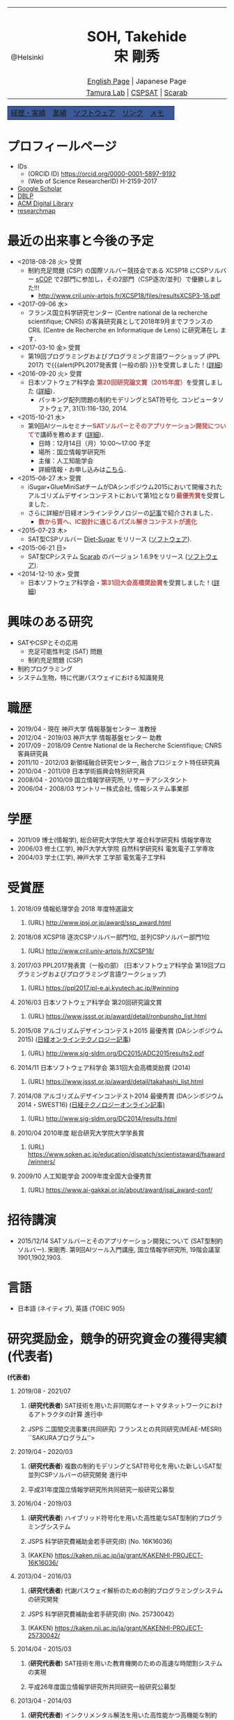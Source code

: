 # -*- coding: utf-8 -*-
#+TITLE: 
#+AUTHOR: Takehide Soh
#+EMAIL: soh@lion.kobe-u.ac.jp

#+OPTIONS: ^:nil toc:nil H:1 num:2

#+HTML_HEAD: <!-- Global site tag (gtag.js) - Google Analytics -->
#+HTML_HEAD: <script async src="https://www.googletagmanager.com/gtag/js?id=UA-6313627-5"></script>
#+HTML_HEAD: <script>
#+HTML_HEAD:   window.dataLayer = window.dataLayer || [];
#+HTML_HEAD:  function gtag(){dataLayer.push(arguments);}
#+HTML_HEAD:  gtag('js', new Date());
#+HTML_HEAD:  gtag('config', 'UA-6313627-5');
#+HTML_HEAD: </script>

#+HTML_HEAD: <link rel="stylesheet" type="text/css" href="../myhome.css" />

#+MACRO: title @@html:<span class="title">$1</span>@@
#+MACRO: author @@html:<span class="author">$1</span>@@
#+MACRO: others @@html:<span class="others">$1</span>@@

#+MACRO: date @@html:<span class="date">$1</span>@@
#+MACRO: item @@html:<span class="item">$1</span>@@
#+MACRO: item2 @@html:<span class="item2">$1</span>@@

#+MACRO: pc @@html:<span class="others">プログラム委員</span>@@
#+MACRO: pcc @@html:<span class="others">プログラム委員長</span>@@
#+MACRO: org @@html:<span class="others">オーガナイザ</span>@@

#+MACRO: going @@html:<span class="prize">進行中</span>@@
#+MACRO: st @@html:<font color="#3B5998"><b>$1</b></font>@@
#+MACRO: alert @@html:<font color="#bb4e4c"><b>$1</b></font>@@

#+MACRO: prize @@html:<span class="prize">受賞</span>@@

#+begin_export html
<style type="text/css">
#tb1 td   { width:100px }
#tb1 td+td   { width:700px }
</style>
#+end_export

#+begin_export html
<table>
<tbody>
<tr>
<td class="pic" rowspan="3" align="center"><img border="0" padding="0" width="160px" src="./soh2013.png"><br>@Helsinki
</td>
<td width="740px" align="center"><h1>SOH, Takehide<br>宋 剛秀</h1>
<img width="150px" src="soh.png">
</td>
</tr>
<tr>
<td align="center" height="20px"><a href="../index.html">English Page</a> | Japanese Page</td>
</tr>
<tr>
<td align="center" height="20px">
<a href="http://www.edu.kobe-u.ac.jp/istc-tamlab/">Tamura Lab</a> | 
<a href="http://www.edu.kobe-u.ac.jp/istc-tamlab/cspsat/en/index.html">CSPSAT</a> |
<a href="http://kix.istc.kobe-u.ac.jp/~soh/scarab/">Scarab</a>
</td>
</tr>
</tbody>
</table>

</div>
<table class="menu" border="0" cellspacing="0" cellpadding="20" width="1000px">
<tr >
<td class="menu" bgcolor="#3B5998"><a href="index.html">経歴・実績</a></td>
<td class="menu" bgcolor="#3B5998"><a href="publications.html">業績</a></td>
<td class="menu" bgcolor="#3B5998"><a href="software.html">ソフトウェア</a></td>
<td class="menu" bgcolor="#3B5998"><a href="links.html">リンク</a></td>
<td class="menu" bgcolor="#3B5998"><a href="memo.html">メモ</a></td>
<td class="menu" bgcolor="#3B5998"><a></a></td>
</tr>
</table>
<div id="content">
#+end_export

* プロフィールページ
  - IDs
    - (ORCID ID) https://orcid.org/0000-0001-5897-9192
    - (Web of Science ResearcherID) H-2159-2017
  - [[https://scholar.google.co.jp/citations?user=N10uw7YAAAAJ&hl=en][Google Scholar]]
  - [[https://dblp.org/pers/hd/s/Soh:Takehide][DBLP]]
  - [[https://dl.acm.org/author_page.cfm?id=81324493968][ACM Digital Library]]
  - [[https://researchmap.jp/soh/?lang=english][researchmap]] 

* 最近の出来事と今後の予定
#+begin_export html
<div align="center">
<img width="500px" src="../xcsp18-result-light.jpg">
</div>
#+end_export
  - <2018-08-28 火> {{{prize}}}
    - 制約充足問題 (CSP) の国際ソルバー競技会である XCSP18 にCSPソルバー
      [[../sCOP/][sCOP]] で2部門に参加し，その2部門（CSP逐次/並列）で優勝しました!!!
      - http://www.cril.univ-artois.fr/XCSP18/files/resultsXCSP3-18.pdf
  - <2017-09-06 水> 
    - フランス国立科学研究センター (Centre national de la recherche
      scientifique; CNRS) の客員研究員として2018年9月までフランスの
      CRIL (Centre de Recherche en Informatique de Lens) に研究滞在し
      ます．

  - <2017-03-10 金> {{{prize}}}
    - 第19回プログラミングおよびプログラミング言語ワークショップ
      (PPL 2017) で{{{alert(PPL2017発表賞 (一般の部) }}}を受賞しました！([[https://ppl2017.ipl-e.ai.kyutech.ac.jp][詳細]])
  - <2016-09-20 火> {{{prize}}}
    - 日本ソフトウェア科学会 {{{alert(第20回研究論文賞（2015年度）)}}}を受賞しました
      ([[http://www.jssst.or.jp/announce/detail/id=261][詳細]])．
      - パッキング配列問題の制約モデリングとSAT符号化. コンピュータソフトウェア, 31(1):116-130, 2014.
  - <2015-10-21 水>
    - 第9回AIツールセミナー{{{alert(SATソルバーとそのアプリケーション開発について)}}}で講師を務めます ([[http://kix.istc.kobe-u.ac.jp/~soh/ai-tool/][詳細]])．
      - 日時：12月14日（月）10:00〜17:00 予定
      - 場所：国立情報学研究所
      - 主催：人工知能学会
      - 詳細情報・お申し込みは[[http://kix.istc.kobe-u.ac.jp/~soh/ai-tool/][こちら]]．
  - <2015-08-27 木> {{{prize}}}
    - iSugar+GlueMiniSatチームがDAシンポジウム2015において開催されたアルゴリズムデザインコンテストにおいて第1位となり{{{alert(最優秀賞)}}}を受賞しました．
    - さらに詳細が日経オンラインテクノロジーの[[http://techon.nikkeibp.co.jp/atcl/news/15/102300875/][記事]]で紹介されました．
      - {{{alert(数から質へ、IC設計に通じるパズル解きコンテストが進化)}}}
  - <2015-07-23 木>
    - SAT型CSPソルバー [[../dsugar/][Diet-Sugar]] をリリース ([[./software.html][ソフトウェア]]).
  - <2015-06-21 日>
    - SAT型CPシステム [[../scarab/][Scarab]] のバージョン 1.6.9をリリース ([[./software.html][ソフトウェア]]).
  - <2014-12-10 水> {{{prize}}}
    - 日本ソフトウェア科学会・{{{alert(第31回大会高橋奨励賞)}}}を受賞しました！([[http://www.jssst.or.jp/award/detail/takahashi_list.html][詳細]])

* 興味のある研究
# 最近は特にSAT型制約プログラミングシステム [[../scarab/][Scarab]] に力をいれてます．
  - SATやCSPとその応用
    - 充足可能性判定 (SAT) 問題
    - 制約充足問題 (CSP)
  - 制約プログラミング
  - システム生物，特に代謝パスウェイにおける知識発見

* 職歴
- {{{date(2019/04 - 現在)}}} {{{item(神戸大学 情報基盤センター 准教授)}}}
- {{{date(2012/04 - 2019/03)}}} {{{item(神戸大学 情報基盤センター 助教)}}}
- {{{date(2017/09 - 2018/09)}}} {{{item(Centre National de la Recherche Scientifique; CNRS 客員研究員)}}}
- {{{date(2011/10 - 2012/03)}}}  {{{item(新領域融合研究センター\, 融合プロジェクト特任研究員)}}} 
- {{{date(2010/04 - 2011/09)}}}  {{{item(日本学術振興会特別研究員)}}}                            
- {{{date(2008/04 - 2010/09)}}}  {{{item(国立情報学研究所\, リサーチアシスタント)}}}             
- {{{date(2006/04 - 2008/03)}}}  {{{item(サントリー株式会社\, 情報システム事業部)}}}             

# #+ATTR_HTML: :border 0 :rules all :frame void

  # - 2012年4月 - 現在
  #   - 神戸大学 情報基盤センター 助教
  # - 2011年10月 - 2012年3月
  #   - 新領域融合研究センター, 融合プロジェクト特任研究員
  # - 2010年4月 - 2011年9月
  #   - 日本学術振興会特別研究員
  # - 2008年4月 - 2010年9月
  #   - リサーチアシスタント, 国立情報学研究所
  # - 2006年4月 - 2008年3月
  #   - サントリー株式会社, 情報システム事業部

* 学歴
# #+ATTR_HTML: :border 0 :rules all :frame void
- {{{date(2011/09)}}}  {{{item(博士(情報学)\, 総合研究大学院大学 複合科学研究科 情報学専攻)}}} 
- {{{date(2006/03)}}}  {{{item(修士(工学)\, 神戸大学大学院 自然科学研究科 電気電子工学専攻)}}} 
- {{{date(2004/03)}}}  {{{item(学士(工学)\, 神戸大学 工学部 電気電子工学科)}}}    

  # - 2011年9月
  #   - 博士(情報学), 総合研究大学院大学 複合科学研究科 情報学専攻
  # - 2006年3月
  #   - 修士(工学), 神戸大学大学院 自然科学研究科 電気電子工学専攻
  # - 2004年3月
  #   - 学士(工学), 神戸大学 工学部 電気電子工学科

# #+ATTR_HTML: :border 0 :rules all :frame void
* 受賞歴
** {{{date(2018/09)}}} {{{item(情報処理学会 2018 年度特選論文)}}}
*** (URL) http://www.ipsj.or.jp/award/ssp_award.html
#  - {{{others((共同受賞) 寸田智也\, 宋剛秀\, 番原睦則\, 田村直之\, 井上 克巳)}}}
** {{{date(2018/08)}}} {{{item(XCSP18 逐次CSPソルバー部門1位\, 並列CSPソルバー部門1位)}}}
*** (URL) http://www.cril.univ-artois.fr/XCSP18/
#  - CSPソルバーの性能を競う国際競技会 (http://www.cril.univ-artois.fr/XCSP18/) での受賞
** {{{date(2017/03)}}} {{{item(PPL2017発表賞（一般の部） (日本ソフトウェア科学会 第19回プログラミングおよびプログラミング言語ワークショップ))}}}
*** (URL) https://ppl2017.ipl-e.ai.kyutech.ac.jp/#winning

** {{{date(2016/03)}}} {{{item(日本ソフトウェア科学会 第20回研究論文賞)}}}
*** (URL) https://www.jssst.or.jp/award/detail/ronbunsho_list.html

# - {{{others((共同受賞) 則武治樹，番原睦則，宋剛秀，田村直之，井上克巳)}}}

** {{{date(2015/08)}}} {{{item(アルゴリズムデザインコンテスト2015 最優秀賞 (DAシンポジウム2015))}}} ([[http://techon.nikkeibp.co.jp/atcl/news/15/102300875/][日経オンラインテクノロジー記事]])
*** (URL)  http://www.sig-sldm.org/DC2015/ADC2015results2.pdf
# *** {{{others((共同受賞) 迫龍哉，川原征大，田村直之，番原睦則，宋剛秀，鍋島英知)}}}

** {{{date(2014/11)}}} {{{item(日本ソフトウェア科学会 第31回大会高橋奨励賞 (2014))}}}
*** (URL)  https://www.jssst.or.jp/award/detail/takahashi_list.html

** {{{date(2014/08)}}} {{{item(アルゴリズムデザインコンテスト2014 最優秀賞 (DAシンポジウム2014・SWEST16))}}}  [[http://techon.nikkeibp.co.jp/article/NEWS/20141218/395212/][(日経テクノロジーオンライン記事)]] 
*** (URL)  http://www.sig-sldm.org/DC2014/results.html
#  - {{{others((共同受賞) 田村直之，宋剛秀，番原睦則，鍋島英知)}}}
** {{{date(2010/04)}}} {{{item(2010年度 総合研究大学院大学学長賞)}}}
*** (URL)  https://www.soken.ac.jp/education/dispatch/scientistaward/fsaward/winners/

** {{{date(2009/10)}}} {{{item(人工知能学会 2009年度全国大会優秀賞)}}}
*** (URL)  https://www.ai-gakkai.or.jp/about/award/jsai_award-conf/

#  - (論文名) SAT技術を用いたペトリネットのデッドロック検出手法の提案
  # - 日本ソフトウェア科学会 第31回大会高橋奨励賞 (2014)
  # - 2010年度 総合研究大学院大学学長賞
  # - 人工知能学会 2009年度全国大会優秀賞
# 受賞年月日

* 招待講演
- {{{date(2015/12/14)}}} {{{item(SATソルバーとそのアプリケーション開発について (SAT型制約ソルバー).)}}} 宋剛秀. 第9回AIツール入門講座, 国立情報学研究所, 19階会議室1901,1902,1903.  
# - {{{date(2016/02/19)}}} {{{item(SATソルバーとSAT型制約プログラミングシステム.)}}} 宋剛秀. SAT技術と制約プログラミングに関する講演会, 産業技術総合研究所・関西センター C6棟034-030. 

* 言語
  - 日本語 (ネイティブ), 英語 (TOEIC 905)

* 研究奨励金，競争的研究資金の獲得実績 (代表者)
 *(代表者)*
** {{{date(2019/08 - 2021/07)}}} 
*** (*研究代表者*) {{{item(SAT技術を用いた非同期なオートマタネットワークにおけるアトラクタの計算)}}} {{{going}}}  
*** {{{others(JSPS 二国間交流事業(共同研究) フランスとの共同研究(MEAE-MESRI) ``SAKURAプログラム''>)}}} 

** {{{date(2019/04 - 2020/03)}}} 
*** (*研究代表者*) {{{item(複数の制約モデリングとSAT符号化を用いた新しいSAT型並列CSPソルバーの研究開発)}}} {{{going}}}  
*** {{{others(平成31年度国立情報学研究所共同研究一般研究公募型)}}}

** {{{date(2016/04 - 2019/03)}}} 
*** (*研究代表者*) {{{item(ハイブリッド符号化を用いた高性能なSAT型制約プログラミングシステム)}}} 
*** {{{others(JSPS 科学研究費補助金若手研究(B) (No. 16K16036))}}}
*** (KAKEN) https://kaken.nii.ac.jp/ja/grant/KAKENHI-PROJECT-16K16036/
** {{{date(2013/04 - 2016/03)}}} 
*** (*研究代表者*) {{{item(代謝パスウェイ解析のための制約プログラミングシステムの研究開発)}}}                
*** {{{others(JSPS 科学研究費補助金若手研究(B) (No. 25730042))}}}
*** (KAKEN)  https://kaken.nii.ac.jp/ja/grant/KAKENHI-PROJECT-25730042/
** {{{date(2014/04 - 2015/03)}}} 
*** (*研究代表者*) {{{item(SAT技術を用いた教育機関のための高速な時間割システムの実現)}}}                     
*** {{{others(平成26年度国立情報学研究所共同研究一般研究公募型)}}}                                       
** {{{date(2013/04 - 2014/03)}}}
*** (*研究代表者*) {{{item(インクリメンタル解法を用いた高性能かつ高機能な制約 ASP ソルバーに関する研究)}}}  
*** {{{others(平成25年度国立情報学研究所共同研究一般研究公募型)}}}                                        
** {{{date(2011/11 - 2012/03)}}} 
*** (*研究代表者*) {{{item(グローバル調節ネットワークにおける因果関係と推論を用いた知識発見)}}}
*** {{{others(融合研究シーズ探索)}}}  
** {{{date(2010/04 - 2012/03)}}}
*** (*研究代表者*) {{{item(SAT変換を用いた制約充足問題の解法とシステム生物学への応用)}}}
*** {{{others(JSPS 特別研究員（DC2）-- 科学研究費補助金（特別研究員奨励金）)}}}
*** {{{others(2011年10月より所属機関変更・継続)}}} 
*** (KAKEN) https://kaken.nii.ac.jp/ja/grant/KAKENHI-PROJECT-10J02321/

* 研究奨励金，競争的研究資金の獲得実績 (共同研究者・分担者 (科研費))) 
*(共同研究者・分担者 (科研費))*
** {{{date(2018/04 - 2021/03)}}}
*** (研究分担者) {{{item(先進的な知識表現および推論技術を基盤とした多目的最適化ソルバーの研究開発)}}} {{{going}}} 
*** {{{others(JSPS 科学研究費補助金基盤研究(C) (No.18K11242; 研究代表者：名古屋大学・番原睦則教授)}}}
*** (KAKEN) https://kaken.nii.ac.jp/ja/grant/KAKENHI-PROJECT-18K11242/

** {{{date(2016/04 - 2019/03)}}}  
*** (研究分担者) {{{item(SATを基盤とした新しい制約プログラミングシステムの研究開発)}}} 
*** {{{others(JSPS 科学研究費補助金基盤研究(B) (No. 16H02803)，研究代表者：神戸大学・田村直之教授)}}}
*** (KAKEN) https://kaken.nii.ac.jp/ja/grant/KAKENHI-PROJECT-16H02803/

*** [[http://www.edu.kobe-u.ac.jp/istc-tamlab/cspsat/][CSPSAT3]]                                                                                                  
** {{{date(2015/04 - 2018/03)}}}  
*** (研究分担者) {{{item(SAT符号化を用いた制約解集合プログラミングに関する研究開発)}}}                        
*** {{{others(JSPS 科学研究費補助金基盤研究(C) (No.15K00099; 研究代表者：神戸大学・番原睦則准教授)}}}
*** (KAKEN) https://kaken.nii.ac.jp/ja/grant/KAKENHI-PROJECT-15K00099/
** {{{date(2012/04 - 2015/03)}}} 
*** (研究分担者) {{{item( 命題論理の推論技術を用いた高性能かつ柔軟な制約プログラミングシステムの実現)}}}      
*** {{{others(JSPS 科学研究費補助金基盤研究(B) (No.24300007)，研究代表者：神戸大学・田村直之教授)}}}
*** (KAKEN) https://kaken.nii.ac.jp/ja/grant/KAKENHI-PROJECT-24300007/
*** [[http://www.edu.kobe-u.ac.jp/istc-tamlab/cspsat/cspsat2.html][CSPSAT2]]  

* 研究奨励金，競争的研究資金の獲得実績 (共同研究者・分担者 (NII共同研究))
*(共同研究者・分担者 (NII共同研究))*

** {{{date(2018/04 - 2019/03)}}}
*** (共同研究者) {{{item(背景理論付き解集合プログラミングに関する研究開発)}}} 
*** {{{others(平成30年度国立情報学研究所共同研究戦略研究公募型 研究代表者：名古屋大学・番原睦則教授)}}}
*** {{{others(番原睦則\, 井上克巳\, 田村直之\, 沖本天太\, 宋剛秀\, 坡山直樹\, SCHAUB Torsten)}}}                                                                                                           
** {{{date(2017/04 - 2018/03)}}}
*** (共同研究者) {{{item(背景理論付き解集合プログラミングに関する研究開発)}}}                                                
*** {{{others(平成29年度国立情報学研究所共同研究戦略研究公募型 研究代表者：神戸大学・番原睦則准教授)}}}
*** {{{others(番原睦則\, 井上克巳\, 田村直之\, 沖本天太\, 宋剛秀\, 坡山直樹\, SCHAUB Torsten)}}}
** {{{date(2015/04 - 2016/03)}}}
*** (共同研究者) {{{item(クラウド上のソフトウェア最適配置問題の解法)}}}                                                      
*** {{{others(平成27年度国立情報学研究所共同研究戦略研究公募型 研究代表者：神戸大学・田村直之教授)}}}                        
*** {{{others(田村直之\, 井上克巳\, 鍋島英知\, 番原睦則\, 宋剛秀\, 川原正広\, 迫龍哉\, Le BERRE Daniel\, Di COSMO Roberto)}}} 
** {{{date(2015/04 - 2016/03)}}}
*** (共同研究者) {{{item(解集合プログラミングによるシステム検証)}}}                                                          
*** {{{others(平成27年度国立情報学研究所共同研究自由提案公募型 研究代表者：神戸大学・番原睦則准教授)}}}                     
*** {{{others(番原睦則\, 井上克巳\, 田村直之\, 宋剛秀\, SCHAUB Torsten)}}}                                                   
** {{{date(2012/04 - 2013/03)}}}
*** (共同研究者) {{{item(SAT技術を用いた制約解集合プログラミングに関する研究)}}}                                              
*** {{{others(平成24年度国立情報学研究所共同研究一般研究公募型 研究代表者：神戸大学・番原睦則准教授)}}}                       
*** {{{others(番原睦則\, 井上克巳\, 田村直之\, 宋剛秀\, 丹生智也)}}}                                                          
** {{{date(2011/04 - 2012/03)}}}
*** (共同研究者) {{{item(SAT技術を用いた制約解集合プログラミングに関する研究)}}}                                              
*** {{{others(平成23年度国立情報学研究所共同研究一般研究公募型 研究代表者：神戸大学・番原睦則准教授)}}}                       
*** {{{others(番原睦則\, 井上克巳\, 田村直之\, 宋剛秀\, 丹生智也)}}}                                                          
** {{{date(2010/04 - 2011/03)}}} 
*** (共同研究者) {{{item(新しいSAT符号化法，新しいSATソルバー， 及び求解困難な問題への応用に関する研究)}}}                    
*** {{{others(平成22年度国立情報学研究所共同研究公募型 研究代表者：神戸大学・番原睦則准教授)}}}                               
*** {{{others(番原睦則\, 井上克巳\, 田村直之\, 鍋島英知\, 越村三幸\, 宋剛秀\, 丹生智也)}}}                                    
** {{{date(2009/04 - 2010/03)}}}
*** (共同研究者) {{{item(SAT変換技術の拡張による求解困難な制約最適化問題の解法に関する研究)}}}                                
*** {{{others(平成21年度国立情報学研究所共同研究公募型 研究代表者：神戸大学・田村直之教授)}}}                                 
*** {{{others(田村直之\, 井上克巳\, 番原睦則\, 鍋島英知\, 越村三幸\, 宋剛秀\, 丹生智也)}}}                                    
** {{{date(2008/04 - 2009/03)}}}
*** (共同研究者) {{{item(求解困難な制約最適化問題のSAT変換による解決に関する研究)}}}                                          
*** {{{others(平成20年度国立情報学研究所共同研究公募型 研究代表者：神戸大学・田村直之教授)}}}                                 
*** {{{others(田村直之\, 井上克巳\, 番原睦則\, 平山勝敏\, 岩沼宏治\, 鍋島英知\, 越村三幸\, 宋剛秀)}}}                         
** {{{date(2005/04 - 2006/03)}}} 
*** (共同研究者) {{{item(分散協調SATアルゴリズムの設計と実現に関する研究)}}}                                                  
*** {{{others(平成17年度国立情報学研究所共同研究企画型 研究代表者：国立情報学研究所・井上克巳教授)}}}                         
*** {{{others(井上克巳\, 田村直之\, 番原睦則\, 平山勝敏\, 宋剛秀)}}}                                                          
** {{{date(2004/04 - 2005/03)}}}
*** (共同研究者) {{{item(分散知能システムの基礎および実現に関する研究)}}}                                                     
*** {{{others(平成16年度国立情報学研究所共同研究企画型 研究代表者：国立情報学研究所・井上克巳教授)}}}                         
*** {{{others(井上克巳\, 和田修\, 田川聖治\, 岩内英二\, 岡本孝之\, 山本秦生\, 宋剛秀)}}}                                   

     # 上記の他に以下の国立情報学研究所共同研究プロジェクトに共同研究者として参加しています．
     # #+HTML: <font size="2">
     # #+ATTR_HTML: :border 0 :rules all :frame void
     # #+HTML: </font>

* (国際) 学会ならびに社会における活動
** {{{date(2018/07/09-12)}}} {{{item(International Conference on Theory and Applications of Satisfiability Testing (SAT 2018))}}}
*** {{{pc}}}
*** (URL) https://sat2018.azurewebsites.net/organization/
** {{{date(2017/08/28)}}} {{{item(International Workshop of Pragmatics of Constraint Reasoning (PoCR 2017))}}}
*** {{{pc}}}
*** (URL) http://www.pragmaticsofsat.org/2017/
** {{{date(2017/08/28)}}} {{{item(CP/ICLP/SAT Doctoral Program 2017)}}}
*** {{{pc}}}
*** (URL) http://cp2017.a4cp.org/doctoral_program/
** {{{date(2016/07/05-08)}}} {{{item(International Conference on Theory and Applications of Satisfiability Testing (SAT 2016))}}}
*** {{{pc}}}
*** (URL) http://sat2016.labri.fr
** {{{date(2016/10/18)}}} {{{item(12th Doctoral Consortium of International Conference on Logic Programming (ICLP-DC 2016))}}}
*** {{{pc}}}
*** (URL) http://dc-iclp16.cs.bath.ac.uk/organisation/
** {{{date(2015/09/23)}}} {{{item(International Workshop of Pragmatics of SAT 2015 (PoS 2015))}}}                                     
*** {{{pc}}}
*** (URL) http://www.pragmaticsofsat.org/2015/
** {{{date(2015/08/31)}}} {{{item(11th Doctoral Consortium of International Conference on Logic Programming (ICLP-DC 2015))}}}
*** {{{pc}}}
** {{{date(2014/07/21)}}}  {{{item(10th Doctoral Consortium of International Conference on Logic Programming (ICLP-DC 2014))}}}
*** {{{pc}}}
** {{{date(2014/06/04-06)}}} {{{item(12th International Symposium on Functional and Logic Programming (FLOPS 2014))}}}
*** {{{pc}}}
*** (URL) http://www.jaist.ac.jp/flops2014/organization.html
** {{{date(2012/05/23-25)}}} {{{item(11th International Symposium on Functional and Logic Programming (FLOPS 2012)\, Kobe Japan.)}}}
*** {{{others(Local Committee Member)}}}
*** (URL) http://www.org.kobe-u.ac.jp/flops2012/committees.html
** {{{date(2011/11/13-17)}}} {{{item(International Symposium on Symbolic Systems Biology (ISSSB' 11)\, Hayama Japan.)}}}
*** {{{others(Local Organizer)}}}
*** (URL) http://www.cs.bris.ac.uk/~oray/ISSSB11/
** {{{date(2009/09/21-25)}}} {{{item(3rd Franco-Japanese Symposium on Knowledge Discovery in Systems Biology (FJ'09)\, Corsica France)}}}
*** {{{others(Program Committee Chair)}}}
*** (URL) http://research.nii.ac.jp/il/fj/3rd_ws/
** {{{date(2008/10/30-11/03)}}} {{{item(2nd Franco-Japanese Symposium on Knowledge Discovery in Systems Biology (FJ'08)\, Takayama Japan)}}}
*** {{{others(Local Committee Member)}}}
*** (URL) http://research.nii.ac.jp/il/fj/2nd_ws/


* (国内) 学会ならびに社会における活動
** {{{date(2017/03/08-10)}}} {{{item(第19回プログラミングおよびプログラミング言語ワークショップ (PPL 2017))}}}
*** {{{pc}}}
*** (URL) https://ppl2017.ipl-e.ai.kyutech.ac.jp
** {{{date(2016/06/06-06/07)}}} {{{item(オーガナイズドセッション SAT技術の理論，実装，応用)}}}
*** {{{others(第30回人工知能学会全国大会 (JSAI2016))}}}
*** {{{org}}}
*** (URL) http://www.ai-gakkai.or.jp/jsai2016/os/#os-2
** {{{date(2016/04 - 2019/03)}}} {{{item(人工知能学会 人工知能基本問題研究会)}}}
*** {{{org}}}
*** http://sig-fpai.org
** {{{date(2015/05/31-06/02)}}} {{{item(オーガナイズドセッション SAT技術の理論，実装，応用)}}}
*** {{{others(第29回人工知能学会全国大会 (JSAI2015))}}}
*** {{{org}}}
*** (URL) http://www.ai-gakkai.or.jp/jsai2015/os/#os-3

** {{{date(2015/03/04-06)}}} {{{item(第17回プログラミングおよびプログラミング言語ワークショップ (PPL 2015))}}}
*** {{{pc}}}
*** (URL) http://www-kb.is.s.u-tokyo.ac.jp/ppl2015/

** {{{date(2014/05/12)}}} {{{item(オーガナイズドセッション SAT技術の理論，実装，応用)}}}
*** {{{others(第28回人工知能学会全国大会 (JSAI2014))}}}
*** {{{org}}}
*** (URL) http://www.ai-gakkai.or.jp/jsai2014/os/#os-11

** {{{date(2013/06/05)}}} {{{item(オーガナイズドセッション SAT技術の理論，実装，応用)}}}
*** {{{others(第27回人工知能学会全国大会 (JSAI2013))}}}
*** {{{org}}}
*** (URL) http://2013.conf.ai-gakkai.or.jp/os#os-9


* これまでに担当した授業
  - 情報基礎 (神戸大学・学部)
  - プログラミング言語論および演習：演習前半 (神戸大学・学部)
  - [[http://apache.cs.uni-potsdam.de/de/profs/ifi/wv/lehre/ss14/wrep-ss14][Wissensrepräsentation und -verarbeitung]] (ポツダム大学・学部/大学院)
    - 日時: 2014年7月11日 12:15-13:15
    - タイトル: Incremental SAT-based Method with Native Boolean Cardinality Handling for the Hamiltonian Cycle Problem
